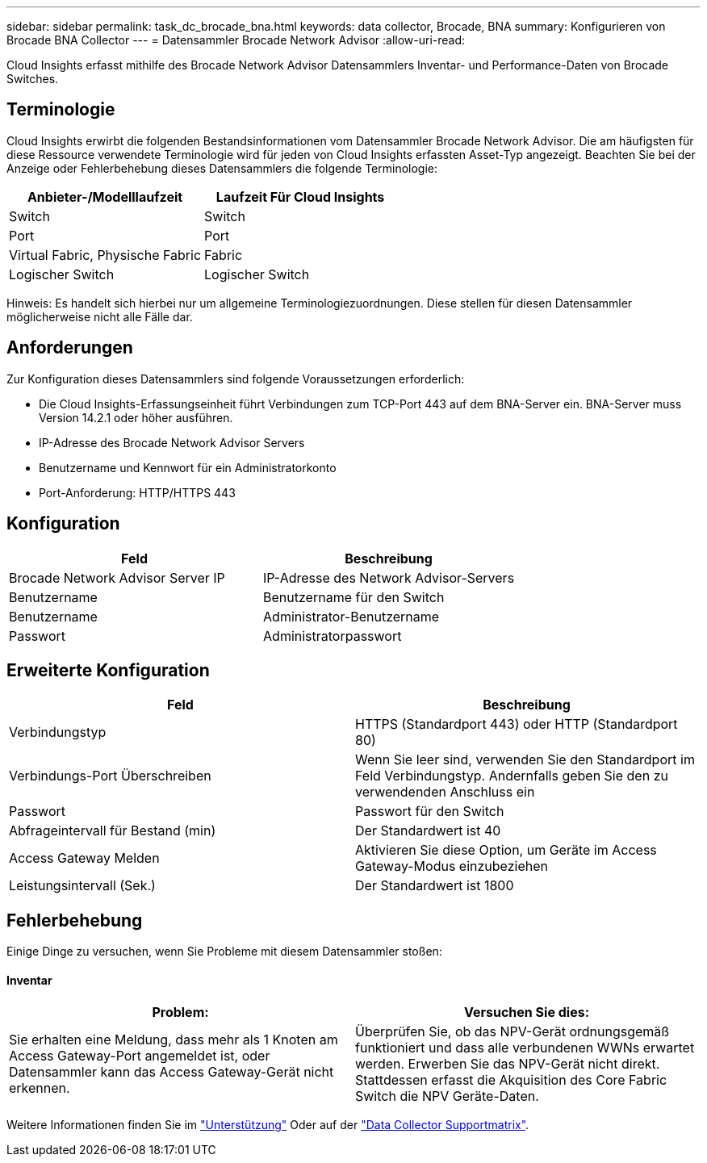 ---
sidebar: sidebar 
permalink: task_dc_brocade_bna.html 
keywords: data collector, Brocade, BNA 
summary: Konfigurieren von Brocade BNA Collector 
---
= Datensammler Brocade Network Advisor
:allow-uri-read: 


[role="lead"]
Cloud Insights erfasst mithilfe des Brocade Network Advisor Datensammlers Inventar- und Performance-Daten von Brocade Switches.



== Terminologie

Cloud Insights erwirbt die folgenden Bestandsinformationen vom Datensammler Brocade Network Advisor. Die am häufigsten für diese Ressource verwendete Terminologie wird für jeden von Cloud Insights erfassten Asset-Typ angezeigt. Beachten Sie bei der Anzeige oder Fehlerbehebung dieses Datensammlers die folgende Terminologie:

[cols="2*"]
|===
| Anbieter-/Modelllaufzeit | Laufzeit Für Cloud Insights 


| Switch | Switch 


| Port | Port 


| Virtual Fabric, Physische Fabric | Fabric 


| Logischer Switch | Logischer Switch 
|===
Hinweis: Es handelt sich hierbei nur um allgemeine Terminologiezuordnungen. Diese stellen für diesen Datensammler möglicherweise nicht alle Fälle dar.



== Anforderungen

Zur Konfiguration dieses Datensammlers sind folgende Voraussetzungen erforderlich:

* Die Cloud Insights-Erfassungseinheit führt Verbindungen zum TCP-Port 443 auf dem BNA-Server ein. BNA-Server muss Version 14.2.1 oder höher ausführen.
* IP-Adresse des Brocade Network Advisor Servers
* Benutzername und Kennwort für ein Administratorkonto
* Port-Anforderung: HTTP/HTTPS 443




== Konfiguration

[cols="2*"]
|===
| Feld | Beschreibung 


| Brocade Network Advisor Server IP | IP-Adresse des Network Advisor-Servers 


| Benutzername | Benutzername für den Switch 


| Benutzername | Administrator-Benutzername 


| Passwort | Administratorpasswort 
|===


== Erweiterte Konfiguration

[cols="2*"]
|===
| Feld | Beschreibung 


| Verbindungstyp | HTTPS (Standardport 443) oder HTTP (Standardport 80) 


| Verbindungs-Port Überschreiben | Wenn Sie leer sind, verwenden Sie den Standardport im Feld Verbindungstyp. Andernfalls geben Sie den zu verwendenden Anschluss ein 


| Passwort | Passwort für den Switch 


| Abfrageintervall für Bestand (min) | Der Standardwert ist 40 


| Access Gateway Melden | Aktivieren Sie diese Option, um Geräte im Access Gateway-Modus einzubeziehen 


| Leistungsintervall (Sek.) | Der Standardwert ist 1800 
|===


== Fehlerbehebung

Einige Dinge zu versuchen, wenn Sie Probleme mit diesem Datensammler stoßen:



==== Inventar

[cols="2*"]
|===
| Problem: | Versuchen Sie dies: 


| Sie erhalten eine Meldung, dass mehr als 1 Knoten am Access Gateway-Port angemeldet ist, oder Datensammler kann das Access Gateway-Gerät nicht erkennen. | Überprüfen Sie, ob das NPV-Gerät ordnungsgemäß funktioniert und dass alle verbundenen WWNs erwartet werden. Erwerben Sie das NPV-Gerät nicht direkt. Stattdessen erfasst die Akquisition des Core Fabric Switch die NPV Geräte-Daten. 
|===
Weitere Informationen finden Sie im link:concept_requesting_support.html["Unterstützung"] Oder auf der link:https://docs.netapp.com/us-en/cloudinsights/CloudInsightsDataCollectorSupportMatrix.pdf["Data Collector Supportmatrix"].
